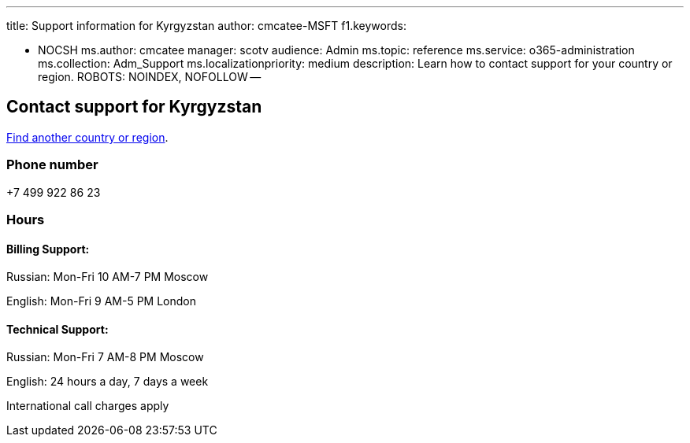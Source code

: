 '''

title: Support information for Kyrgyzstan author: cmcatee-MSFT f1.keywords:

* NOCSH ms.author: cmcatee manager: scotv audience: Admin ms.topic: reference ms.service: o365-administration ms.collection: Adm_Support ms.localizationpriority: medium description: Learn how to contact support for your country or region.
ROBOTS: NOINDEX, NOFOLLOW --

== Contact support for Kyrgyzstan

xref:../get-help-support.adoc[Find another country or region].

=== Phone number

+7 499 922 86 23

=== Hours

==== Billing Support:

Russian: Mon-Fri 10 AM-7 PM Moscow

English: Mon-Fri 9 AM-5 PM London

==== Technical Support:

Russian: Mon-Fri 7 AM-8 PM Moscow

English: 24 hours a day, 7 days a week

International call charges apply
